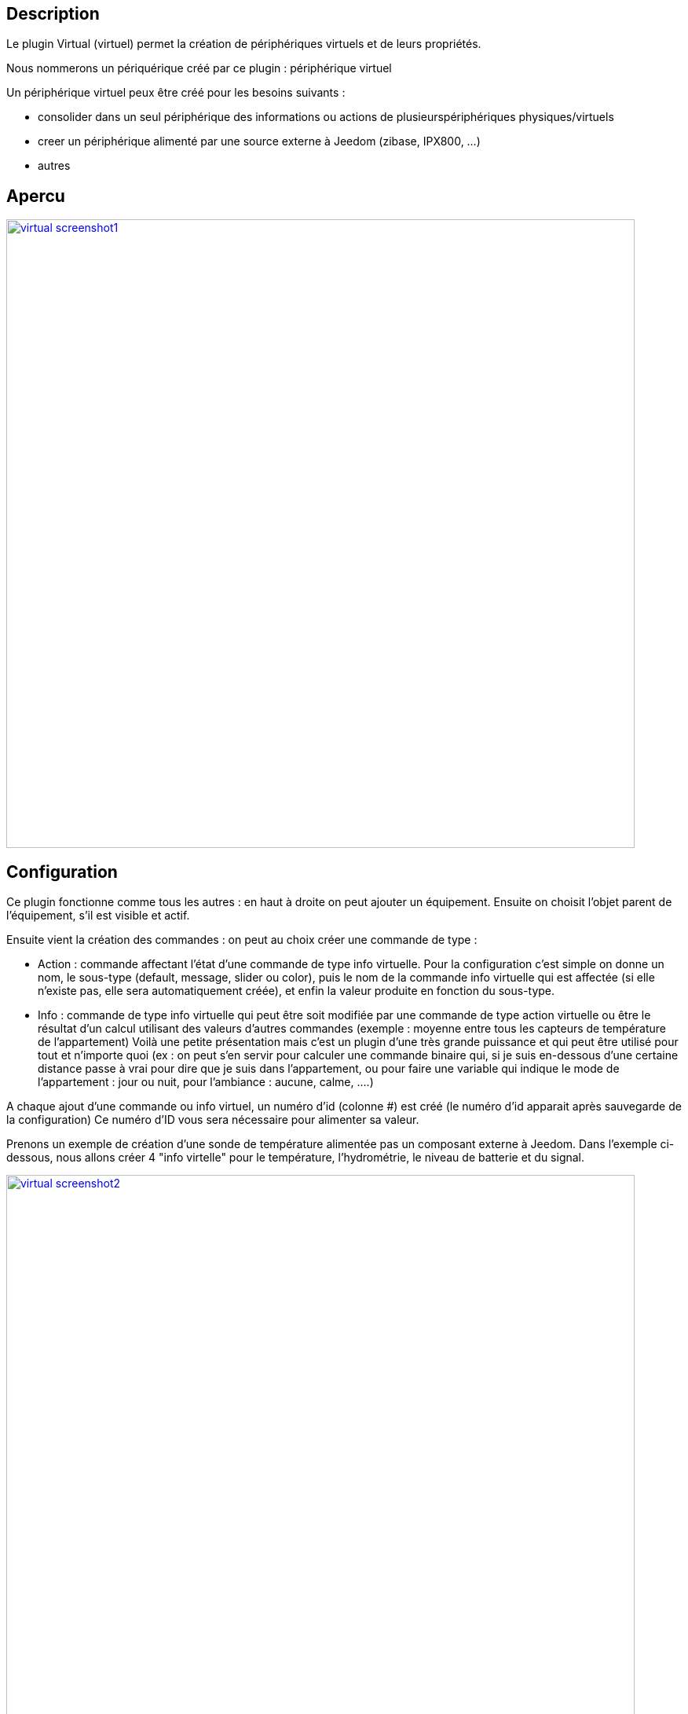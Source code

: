 

== Description

Le plugin Virtual (virtuel) permet la création de périphériques virtuels et de leurs propriétés.

Nous nommerons un périquérique créé par ce plugin : périphérique virtuel

Un périphérique virtuel peux être créé pour les besoins suivants :

* consolider dans un seul périphérique des informations ou actions de plusieurspériphériques physiques/virtuels
* creer un périphérique alimenté par une source externe à Jeedom (zibase, IPX800, ...)
* autres

== Apercu

image::../images/virtual_screenshot1.jpg[width=800,link="../images/virtual_screenshot1.jpg"]

== Configuration

Ce plugin fonctionne comme tous les autres : en haut à droite on peut ajouter un équipement. Ensuite on choisit l’objet parent de l’équipement, s’il est visible et actif.

Ensuite vient la création des commandes : on peut au choix créer une commande de type :

- Action : commande affectant l’état d’une commande de type info virtuelle. Pour la configuration c’est simple on donne un nom, le sous-type (default, message, slider ou color), puis le nom de la commande info virtuelle qui est affectée (si elle n’existe pas, elle sera automatiquement créée), et enfin la valeur produite en fonction du sous-type.
- Info : commande de type info virtuelle qui peut être soit modifiée par une commande de type action virtuelle ou être le résultat d'un calcul utilisant des valeurs d’autres commandes (exemple : moyenne entre tous les capteurs de température de l’appartement)
Voilà une petite présentation mais c’est un plugin d’une très grande puissance et qui peut être utilisé pour tout et n’importe quoi (ex : on peut s'en servir pour calculer une commande binaire qui, si je suis en-dessous d’une certaine distance passe à vrai pour dire que je suis dans l’appartement, ou pour faire une variable qui indique le mode de l’appartement : jour ou nuit, pour l’ambiance  : aucune, calme, ….)

A chaque ajout d'une commande ou info virtuel, un numéro d'id (colonne #) est créé (le numéro d'id apparait après sauvegarde de la configuration)
Ce numéro d'ID vous sera nécessaire pour alimenter sa valeur.

Prenons un exemple de création d'une sonde de température alimentée pas un composant externe à Jeedom.
Dans l'exemple ci-dessous, nous allons créer 4 "info virtelle" pour le température, l'hydrométrie, le niveau de batterie et du signal.

image::../images/virtual_screenshot2.png[width=800,link="../images/virtual_screenshot2.png"]

=== Configuration des options "Info virtuelle"

* Nom : permet de définir le nom de l'info virtuelle.
* Sous-Type : permet de définir un des sous-type suivants:
** Numérique : permet de contenir un nombre à 2 décimales (ex 16.1 pour 16,1 °C)
** Binaire : permet de contenir les valeurs 0 ou 1 (ex pour l'état d'un contact de porte)
** Autre : permet de contenir tous type de données (aucun controle des données)
* Calcul : permet de réaliser des opérations (ex \#[Chambre Alyssia][Sonde Alyssia][Temp]#/10 => divise la valeur de la température de la sonde Alyssia par 10 )
* Recherche equipement : permet la sélection d'un équipement, la fenêtre suivante s'ouvre pour effectuer la sélection:

image::../images/virtual_screenshot3.png[width=800,link="../images/virtual_screenshot3.png"]

* Valeur retour d'état : #A compléter#
* Durée avant retour d'état (min) : #A compléter#
* Unité : Permet de définir l'unité (ex °C pour la température). Cette valeur est récupérée et affichée dans les widgets.
* Paramètres :
** Historiser : Permet d'historiser les données
** Afficher : Permet l'affichage ou non dans le widget
** Evènement seulement : est nécessaire quand mise à jour par un composant externe à Jeedom
** min et max :  Permet  de définir la valeur minimum et maximum. Ces valeurs sont prisent en comptes pour la mise en forme de certains widgets.

=== Configuration des options "Info virtuelle"
#A compléter#

== Tutoriels

https://wiki.jeedom.fr/index.php?title=Tuto-widget-sonde[Tutoriel de création d'un widget ]

https://wiki.jeedom.fr/index.php?title=Cr%C3%A9ation_d%27un_interrupteur_virtuel[Création d'un interrupteur virtuel]
